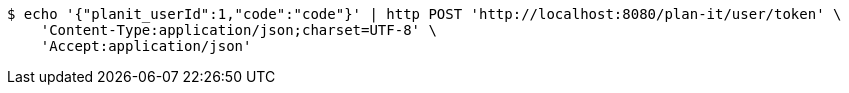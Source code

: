 [source,bash]
----
$ echo '{"planit_userId":1,"code":"code"}' | http POST 'http://localhost:8080/plan-it/user/token' \
    'Content-Type:application/json;charset=UTF-8' \
    'Accept:application/json'
----